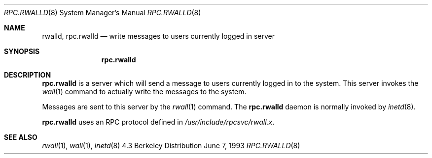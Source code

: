.\"	$OpenBSD$
.\"
.\" Copyright (c) 1985, 1991 The Regents of the University of California.
.\" All rights reserved.
.\"
.\" Redistribution and use in source and binary forms, with or without
.\" modification, are permitted provided that the following conditions
.\" are met:
.\" 1. Redistributions of source code must retain the above copyright
.\"    notice, this list of conditions and the following disclaimer.
.\" 2. Redistributions in binary form must reproduce the above copyright
.\"    notice, this list of conditions and the following disclaimer in the
.\"    documentation and/or other materials provided with the distribution.
.\" 3. All advertising materials mentioning features or use of this software
.\"    must display the following acknowledgement:
.\"	This product includes software developed by the University of
.\"	California, Berkeley and its contributors.
.\" 4. Neither the name of the University nor the names of its contributors
.\"    may be used to endorse or promote products derived from this software
.\"    without specific prior written permission.
.\"
.\" THIS SOFTWARE IS PROVIDED BY THE REGENTS AND CONTRIBUTORS ``AS IS'' AND
.\" ANY EXPRESS OR IMPLIED WARRANTIES, INCLUDING, BUT NOT LIMITED TO, THE
.\" IMPLIED WARRANTIES OF MERCHANTABILITY AND FITNESS FOR A PARTICULAR PURPOSE
.\" ARE DISCLAIMED.  IN NO EVENT SHALL THE REGENTS OR CONTRIBUTORS BE LIABLE
.\" FOR ANY DIRECT, INDIRECT, INCIDENTAL, SPECIAL, EXEMPLARY, OR CONSEQUENTIAL
.\" DAMAGES (INCLUDING, BUT NOT LIMITED TO, PROCUREMENT OF SUBSTITUTE GOODS
.\" OR SERVICES; LOSS OF USE, DATA, OR PROFITS; OR BUSINESS INTERRUPTION)
.\" HOWEVER CAUSED AND ON ANY THEORY OF LIABILITY, WHETHER IN CONTRACT, STRICT
.\" LIABILITY, OR TORT (INCLUDING NEGLIGENCE OR OTHERWISE) ARISING IN ANY WAY
.\" OUT OF THE USE OF THIS SOFTWARE, EVEN IF ADVISED OF THE POSSIBILITY OF
.\" SUCH DAMAGE.
.\"
.\"	$Id$
.\"
.Dd June 7, 1993
.Dt RPC.RWALLD 8
.Os BSD 4.3
.Sh NAME
.Nm rwalld ,
.Nm rpc.rwalld 
.Nd write messages to users currently logged in server
.Sh SYNOPSIS
.Nm rpc.rwalld
.Sh DESCRIPTION
.Nm rpc.rwalld
is a server which will send a message to users
currently logged in to the system. This server
invokes the 
.Xr wall 1
command to actually write the messages to the
system.
.Pp
Messages are sent to this server by the 
.Xr rwall 1
command.
The
.Nm rpc.rwalld
daemon is normally invoked by 
.Xr inetd 8 .
.Pp
.Nm rpc.rwalld
uses an RPC protocol defined in 
.Pa /usr/include/rpcsvc/rwall.x .
.Sh SEE ALSO
.Xr rwall 1 ,
.Xr wall 1 ,
.Xr inetd 8
